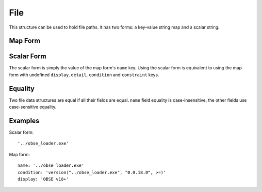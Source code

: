 File
====

This structure can be used to hold file paths. It has two forms: a key-value string map and a scalar string.

Map Form
--------

.. describe:: name

  **Required.** An exact (ie. not regex) file path or name.

.. describe:: display

  A CommonMark string, to be displayed instead of the file path in any generated messages, eg. the name of the mod the file belongs to.

.. describe:: detail

  ``string`` or ``localised content list``

  if this file causes an error message to be displayed (e.g. because it's a
  missing requirement), this detail message content will be appended to that
  error message. If a string is provided, it will be interpreted as CommonMark.
  If a localised content list is provided, one of the structures must be for
  English. If undefined, defaults to an empty string.

.. describe:: condition

  A condition string that is evaluated to determine whether this file data should be used: if it evaluates to true, the data is used, otherwise it is ignored. See :doc:`../conditions` for details.

.. describe:: constraint

  A condition string that must also evaluate to true for the file's existence to be recognised. See :doc:`../conditions` for details.

  When a constraint is set, it's best to also set a ``display`` value that describes the constraint so that it is visible to users if a message is displayed for the file.

Scalar Form
-----------

The scalar form is simply the value of the map form's ``name`` key. Using the scalar form is equivalent to using the map form with undefined ``display``, ``detail``, ``condition`` and ``constraint`` keys.

Equality
--------

Two file data structures are equal if all their fields are equal. ``name`` field
equality is case-insensitive, the other fields use case-sensitive equality.

Examples
--------

Scalar form::

  '../obse_loader.exe'

Map form::

  name: '../obse_loader.exe'
  condition: 'version("../obse_loader.exe", "0.0.18.0", >=)'
  display: 'OBSE v18+'

